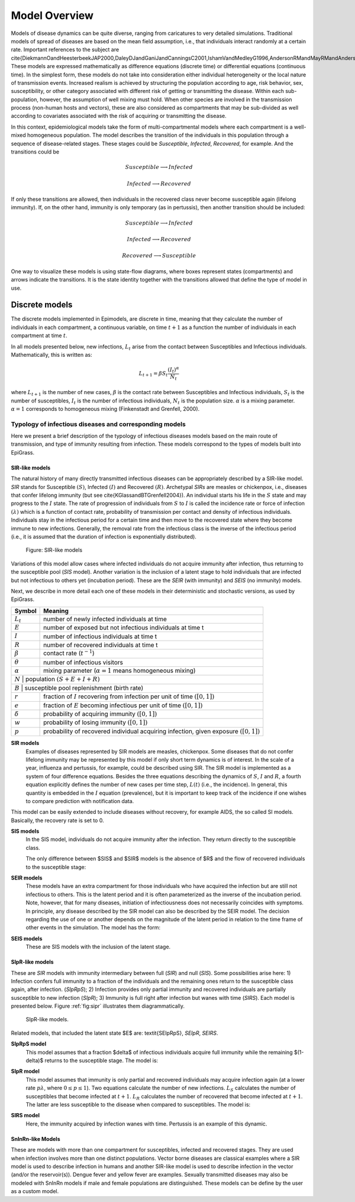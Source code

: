 **************
Model Overview
**************
Models of disease dynamics can be quite diverse, ranging from caricatures
to very detailed simulations. Traditional models of spread of diseases
are based on the mean field assumption, i.e., that individuals
interact randomly at a certain rate. Important references to the
subject are
\cite{DiekmannOandHeesterbeekJAP2000,DaleyDJandGaniJandCanningsC2001,IshamVandMedleyG1996,AndersonRMandMayRMandAndersonB1992}.
These models are expressed mathematically as difference equations
(discrete time) or differential equations (continuous time). In the
simplest form, these models do not take into consideration either
individual heterogeneity or the local nature of transmission
events. Increased realism is achieved by structuring the population according to age, risk behavior, sex, susceptibility, or other category associated with different risk of getting or transmitting the disease. Within each sub-population, however, the assumption of well mixing must hold. When other species are involved in the transmission process (non-human hosts and vectors), these are also considered as compartments that may be sub-divided as well according to covariates associated with the risk of acquiring or transmitting the disease.

In this context, epidemiological models take the form of multi-compartmental models where each compartment is a well-mixed homogeneous population. The model describes the transition of the individuals in this population through a sequence of disease-related stages. These stages could be *Susceptible*, *Infected*, *Recovered*, for example. And the transitions could be

.. math:: Susceptible \longrightarrow Infected
.. math:: Infected \longrightarrow Recovered

If only these transitions are allowed, then individuals in the recovered class never become susceptible again (lifelong immunity). If, on the other hand, immunity is only temporary (as in pertussis), then another transition should be included:

.. math:: Susceptible \longrightarrow Infected
.. math:: Infected \longrightarrow Recovered
.. math:: Recovered \longrightarrow Susceptible

One way to visualize these models is using state-flow diagrams, where boxes represent states (compartments) and arrows indicate the transitions. It is the state identity together with the transitions allowed that define the type of model in use.

Discrete models
==============

The discrete models implemented in Epimodels, are discrete in time, meaning that they calculate the number of individuals in each compartment, a continuous variable, on time :math:`t+1` as a function the number of individuals in each compartment at time :math:`t`.

In all models presented below, new infections, :math:`L_t` arise from the contact between Susceptibles and Infectious individuals. Mathematically, this is written as:

.. math::  L_{t+1} = \beta S_t \frac{(I_t)^\alpha} {N_t}

where :math:`L_{t+1}` is the number of new cases, :math:`\beta` is the contact rate between Susceptibles and Infectious individuals, :math:`S_t` is the number of susceptibles, :math:`I_t` is the number of infectious individuals, :math:`N_t` is the population size. :math:`\alpha` is a mixing parameter. :math:`\alpha=1` corresponds to homogeneous mixing (Finkenstadt and Grenfell, 2000).


Typology of infectious diseases and corresponding models
--------------------------------------------------------

.. index:: Models;typology

Here we present a brief description of the typology of infectious
diseases models based on the main route of transmission, and type of
immunity resulting from infection. These models correspond to the
types of models built into EpiGrass.

SIR-like models
^^^^^^^^^^^^^^^

The natural history of many directly transmitted infectious diseases can be appropriately described by a SIR-like model.
*SIR* stands for Susceptible :math:`(S)`, Infected :math:`(I)` and Recovered :math:`(R)`. Archetypal *SIRs* are measles
or chickenpox, i.e., diseases that confer lifelong immunity (but see \cite{KGlassandBTGrenfell2004}).
An individual starts his life in the :math:`S` state and may progress to the :math:`I` state. The rate of progression of
individuals from :math:`S` to :math:`I` is called the incidence rate or force of infection :math:`(\lambda)` which is a
function of contact rate, probability of transmission per contact and density of infectious individuals. Individuals
stay in the infectious period for a certain time and then move to the recovered state where they become immune to new
infections. Generally, the removal rate from the infectious class is the inverse of the infectious
period (i.e., it is assumed that the duration of infection is exponentially distributed).

.. _fig:sir:
.. figure:: SIRdiagram.png

    Figure: SIR-like models


Variations of this model allow cases where infected individuals do not acquire immunity after infection, thus returning to the susceptible pool (*SIS* model). Another variation is the inclusion of a latent stage to hold individuals that are infected but not infectious to others yet (incubation period). These are the *SEIR* (with immunity) and *SEIS* (no immunity) models.

Next, we describe in more detail each one of these models in their deterministic and stochastic versions, as used by EpiGrass.

.. tabularcolumns:: |c|l|

+----------------+---------------------------------------------------+
| **Symbol**     | **Meaning**                                       |
+================+===================================================+
| :math:`L_t`    | number of newly infected individuals at time      |
+----------------+---------------------------------------------------+
| :math:`E`      | number of exposed but not infectious individuals  |
|                | at time t                                         |
+----------------+---------------------------------------------------+
| :math:`I`      | number of infectious individuals at time t        |
+----------------+---------------------------------------------------+
| :math:`R`      | number of recovered individuals at time t         |
+----------------+---------------------------------------------------+
| :math:`\beta`  | contact rate (:math:`t^{-1}`)                     |
+----------------+---------------------------------------------------+
| :math:`\theta` | number of infectious visitors                     |
+----------------+---------------------------------------------------+
| :math:`\alpha` | mixing parameter (:math:`\alpha = 1` means        |
|                | homogeneous mixing)                               |
+----------------+---------------------------------------------------+
| :math:`N`      | population :math:`(S+E+I+R)`                      |
+--------------------------------------------------------------------+
| :math:`B`      | susceptible pool replenishment (birth rate)       |
+----------------+---------------------------------------------------+
| :math:`r`      | fraction of :math:`I` recovering from infection   |
|                | per unit of time :math:`([0,1])`                  |
+----------------+---------------------------------------------------+
| :math:`e`      | fraction of :math:`E` becoming infectious per     |
|                | unit of time :math:`([0,1])`                      |
+----------------+---------------------------------------------------+
| :math:`\delta` | probability of acquiring immunity :math:`([0,1])` |
+----------------+---------------------------------------------------+
| :math:`w`      | probability of losing immunity :math:`([0,1])`    |
+----------------+---------------------------------------------------+
| :math:`p`      | probability of recovered individual acquiring     |
|                | infection, given exposure :math:`([0,1])`         |
+----------------+---------------------------------------------------+

.. index:: Models;SIR
**SIR models**
    Examples of diseases represented by SIR models are measles, chickenpox. Some diseases that do not confer lifelong immunity may be represented by this model if only short term dynamics is of interest. In the scale of a year, influenza and pertussis, for example, could be described using SIR. The SIR model is implemented as a system of four difference equations. Besides the three equations describing the dynamics of :math:`S`, :math:`I` and :math:`R`, a fourth equation explicitly defines the number of new cases per time step, :math:`L(t)` (i.e., the incidence). In general, this quantity is embedded in the :math:`I` equation (prevalence), but it is important to keep track of the incidence if one wishes to compare prediction with notification data.

.. math::
    :no-wrap:
    :label: E:SIRmodel

    \begin{align}
        L_{t+1} &= \beta S_t \frac{I_t^\alpha} {N_t}\nonumber \\
        I_{t+1} &= L_{t+1} + (1-r)I_t\nonumber\\
        S_{t+1} &= S_t + B - L_{t+1}\nonumber\\
        R_{t+1} &= N_t-(S_{t+1}+I_{t+1})\nonumber
    \end{align}


This model can be easily extended to include diseases without recovery, for example AIDS, the so called SI models. Basically, the recovery rate is set to 0.

.. index:: Models;SIS

**SIS models**
    In the SIS model, individuals do not acquire immunity after the infection. They return directly to the susceptible class.

    The only difference between $SIS$ and $SIR$ models is the absence of $R$ and the flow of recovered individuals to the susceptible stage:

.. math::
    :nowrap:
    :label: E:SISmodel

    \begin{align}
            L_{t+1} &= \beta S_t \frac{I_t^\alpha} {N_t} \nonumber\\
            I_{t+1} &= L_{t+1} + (1-r)I_t\nonumber\\
            S_{t+1} &= S_t + B - L_{t+1} + r I_{t+1}\nonumber
    \end{align}

.. index:: Models;SEIR

**SEIR models**
    These models have an extra compartment for those individuals who have acquired the infection but are still not infectious to others. This is the latent period and it is often parameterized as the inverse of the incubation period. Note, however, that for many diseases, initiation of infectiousness does not necessarily coincides with symptoms. In principle, any disease described by the SIR model can also be described by the SEIR model. The decision regarding the use of one or another depends on the magnitude of the latent period in relation to the time frame of other events in the simulation. The model has the form:

.. math::
    :nowrap:
    :label: E:SEIRmodel

    \begin{align}
            L_{t+1} &= \beta S_t \frac{(I_t+\theta)^\alpha} {N_t+n_t}\nonumber \\
        E_{t+1} &= (1-e) E_t + L_{t+1}\nonumber\\
            I_{t+1} &= e E_t + (1-r)I_t\nonumber\\
            S_{t+1} &= S_t + B - L_{t+1}\nonumber\\
            R_{t+1} &= N_t-(S_{t+1}+I_{t+1}+E_{t+1})\nonumber
    \end{align}

.. index:: Models;SEIS

**SEIS models**
    These are SIS models with the inclusion of the latent stage.

.. math::
    :nowrap:
    :label: E:SEISmodel

    \begin{align}
            L_{t+1} &= \beta S_t \frac{(I_t+\theta)^\alpha} {N_t+n_t}\nonumber \\
        E_{t+1} &= (1-e) E_t + L_{t+1}\nonumber\\
            I_{t+1} &= e E_t + (1-r)I_t\nonumber\\
            S_{t+1} &= S_t + B - L_{t+1} + r I_t\nonumber
    \end{align}



SIpR-like models
^^^^^^^^^^^^^^^^
These are *SIR* models with immunity intermediary between full (*SIR*) and null (*SIS*).
Some possibilities arise here: 1) Infection confers full immunity to a fraction of the individuals and the remaining ones return to the susceptible class again, after infection. (*SIpRpS*); 2) Infection provides only partial immunity and recovered individuals are partially susceptible to new infection (*SIpR*); 3) Immunity is full right after infection but wanes with time (*SIRS*). Each model is presented below. Figure :ref:`fig:sipr` illustrates them diagrammatically.

.. _fig:sipr
.. figure:: SIpRdiagram.png

    SIpR-like models.


Related models, that included the latent state $E$ are: \textit{SEIpRpS}, *SEIpR*, *SEIRS*.

.. index:: Models;SIpRpS

**SIpRpS model**
    This model assumes that a fraction $\delta$ of infectious individuals acquire full immunity while the remaining $(1-\delta)$ returns to the susceptible stage. The model is:

.. math::
    :nowrap:
    :label: E:SIpRpSmodel

    \begin{align}
            L_{t+1} &= \beta S_t \frac{I_t^\alpha} {N_t}\nonumber \\
            I_{t+1} &= L_{t+1} + (1-r)I_t\nonumber\\
            S_{t+1} &= S_t + B - L_{t+1} + (1-\delta) r I_t\nonumber\\
            R_{t+1} &= N_t-(S_{t+1}+I_{t+1})\nonumber
    \end{align}


**SIpR model**
    This model assumes that immunity is only partial and recovered individuals may acquire infection again (at a  lower rate :math:`p \lambda`, where :math:`0\leq p \leq 1`). Two equations calculate the number of new infections. :math:`L_S`  calculates the number of susceptibles that become infected at :math:`t+1`. :math:`L_R`  calculates the number of recovered that become infected at :math:`t+1`. The latter are less susceptible to the disease when compared to susceptibles. The model is:

.. math::
    :nowrap:
    :label: E:SIpRmodel

    \begin{align}
        L_{S,t+1} &= \beta S_t \frac{I_t^\alpha} {N_t}\nonumber \\
        L_{R,t+1} &= p \beta R_t \frac{I_t^\alpha} {N_t}\nonumber\\
        I_{t+1} &= L_{S,t+1} + L_{R,t+1} + (1-r)I_t\nonumber\\
        S_{t+1} &= S_t + B - L_{S,t+1} \nonumber\\
        R_{t+1} &= N_t-(S_{t+1}+I_{t+1}) \nonumber
    \end{align}

.. index:: Models;SIRS

**SIRS model**
    Here, the immunity acquired by infection wanes with time. Pertussis is an example of this dynamic.

.. math::
    :nowrap:
    :label: E:SIRSmodel

    \begin{align} \label{}
            L_{S,t+1} &= \beta S_t \frac{I_t^\alpha} {N_t}\nonumber \\
            I_{t+1} &= L_{S,t+1} + L_{R,t+1} + (1-r)I_t\nonumber\\
            S_{t+1} &= S_t + B - L_{S,t+1} + w R_t\nonumber\\
            R_{t+1} &= N_t-(S_{t+1}+I_{t+1}) \nonumber
    \end{align}





SnInRn-like Models
^^^^^^^^^^^^^^^^^^
These are models with more than one compartment for susceptibles,
infected and recovered stages. They are used when infection involves
more than one distinct populations. Vector borne diseases are
classical examples where a SIR model is used to describe infection in
humans and another SIR-like model is used to describe infection in the
vector (and/or the reservoir(s)). Dengue fever and yellow fever are
examples. Sexually transmitted diseases may also be modeled with
SnInRn models if male and female populations are distinguished. These
models can be define by the user as a custom model.